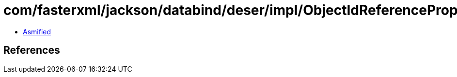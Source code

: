 = com/fasterxml/jackson/databind/deser/impl/ObjectIdReferenceProperty.class

 - link:ObjectIdReferenceProperty-asmified.java[Asmified]

== References

